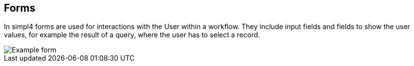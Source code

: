 :linkattrs:

== Forms ==

In simpl4 forms are used for interactions with the User within a workflow.
They include input fields and fields to show the user values, for example the result of a query, where the user has to select a record.


[.width200]
image::web/Documentation/pictures/forms/Example_form.png[]
